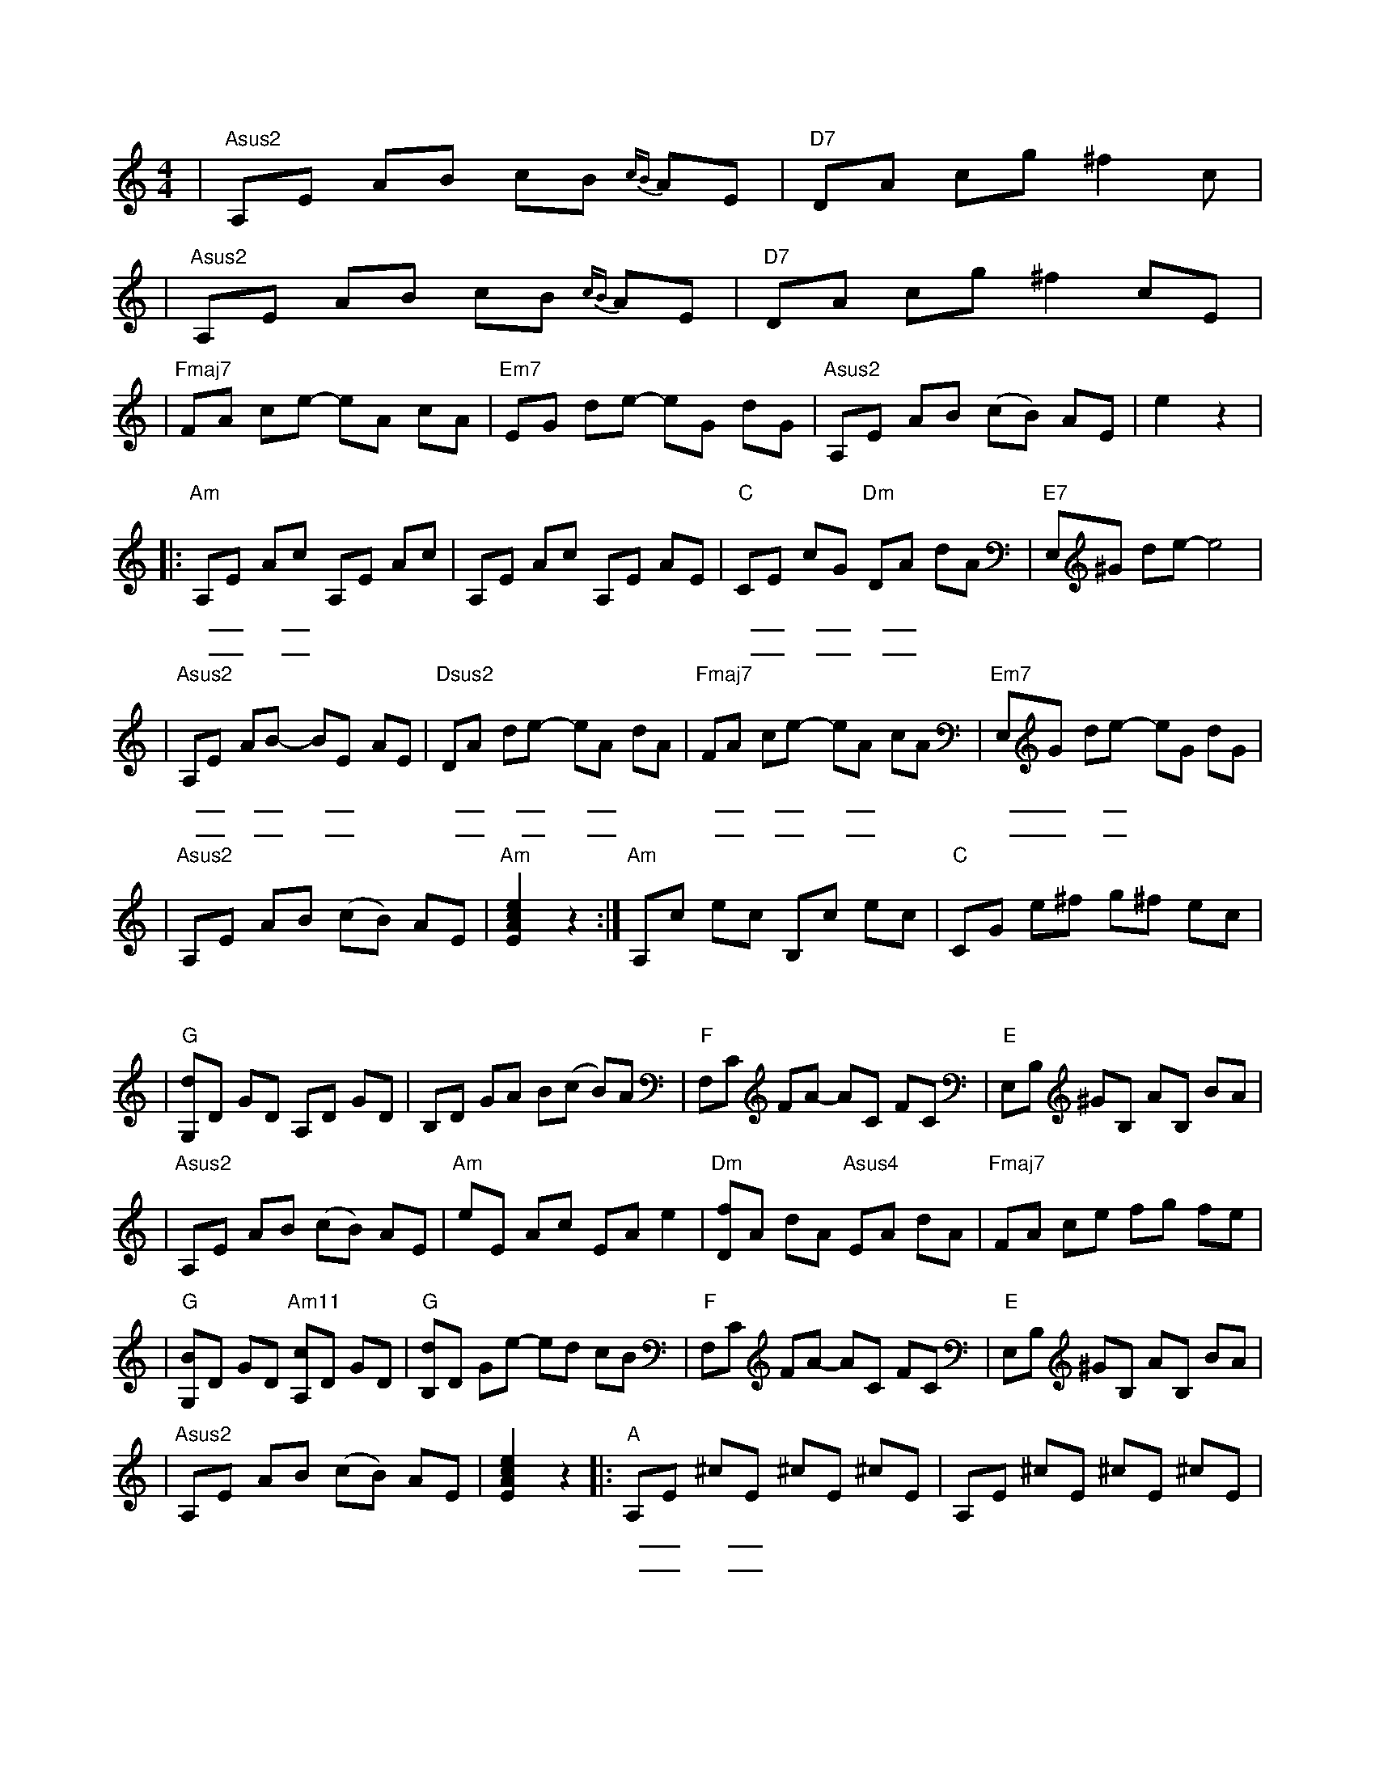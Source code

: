 X: 1
M: 4/4
K: C
| "Asus2" A,E AB cB{cB} AE | "D7" DA cg ^f2 c |
| "Asus2" A,E AB cB{cB} AE | "D7" DA cg ^f2 cE |
| "Fmaj7" FA ce -eA cA | "Em7" EG de -eG dG | "Asus2" A,E AB (cB) AE | e2 z2 |
w: |||| 在那
|: "Am" A,E Ac A,E Ac | A,E Ac A,E AE | "C" CE cG "Dm" DA dA | "E7" E,^G de -e4 |
w: 遥 _ 远的 _ 地 | 方 | 有 _ 位 _ 好 _ 姑 | 娘
w: 粉 _ 红的 _ 笑 | 脸 | 好 _ 像 _ 红 _ 太 | 阳
| "Asus2" A,E AB -BE AE | "Dsus2" DA de -eA dA | "Fmaj7" FA ce -eA cA | "Em7" E,G de -eG dG |
w: 人 _ 们 _ 走 _ 过了 | 她 _ 的 _ 帐 _ 房 | 都 _ 要 _ 回 _ 头 | 留 _ 恋地 _ 张
w: 她 _ 那 _ 美 _ 丽 | 动 _ 人的 _ 眼 _ 睛 | 好 _ 像 _ 晚 _ 上 | 明 _ 媚的 _ 月
| "Asus2" A,E AB (cB) AE | "Am" [EAce]2 z2 :| "Am" A,c ec B,c ec | "C" CG e^f g^f ec |
w: 望 | 她那
w: 亮
| "G" [G,d]D GD A,D GD | B,D GA B(c B)A | "F" F,C FA -AC FC | "E" E,B, ^GB, AB, BA |
| "Asus2" A,E AB (cB) AE | "Am" eE Ac EA e2 | "Dm" [Df]A dA "Asus4" EA dA | "Fmaj7" FA ce fg fe |
| "G" [G,B]D GD "Am11" [A,c]D GD | "G" [B,d]D Ge -ed cB | "F" F,C FA -AC FC | "E" E,B, ^GB, AB, BA |
| "Asus2" A,E AB (cB) AE | [EAce]2 z2 |: "A" A,E ^cE ^cE ^cE | A,E ^cE ^cE ^cE |
w: || 我愿 | 抛 _ 弃了 _ 财 | 产
w: ||| 做 _ 一只 _ 小 | 羊
| "Asus4" A,E dE dE dE | "E" E^G e^G e^G e^G | "Asus2" A,E AB -BE AE | "Dsus2" DA de -eA dA |
w: 跟 _ 她 _ 去 _ 放 | 羊 | 每 _ 天 _ 看 _ 着那 | 粉 _ 红的 _ 笑 _ 脸
w: 跟 _ 在 _ 她 _ 身 | 旁 | 我 _ 愿 _ 她 _ 拿着 | 细 _ 细的 _ 皮 _ 鞭
| "Fmaj7" FA ce -eA cA | "Em7" E,G de -eG dG | "A" A,E ^ce -eA ^c2 | [A,EA^ce]2 z2 :|
w: 和 _ 那 _ 美 _ 丽 | 金 _ 边的 _ 衣 | 裳 | 我愿
w: 不 _ 断 _ 轻 _ 轻 | 打 _ 在我 _ 身 | 上
| A,3[ce] [ce][ce] -[ce][d^f] | -[d^f][d^f] -[d^f][Bd] [Bd]2 [Bd]2 | A,3[ce] [ce][ce] -[ce][d^f] | -[d^f][d^f] -[d^f][da] [da]4 |
| A,3[ce] [ce][ce] -[ce][d^f] | -[d^f][d^f] -[d^f][Bd] [Bd]2 [Bd]2 | "Fmaj7" FA ce -eA cA | "Em7" EG de -eG dG |
| "A" [A,EA^ce]8 |]
